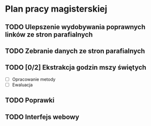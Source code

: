 * Plan pracy magisterskiej
** TODO Ulepszenie wydobywania poprawnych linków ze stron parafialnych
  DEADLINE: <2017-11-19 nie>
** TODO Zebranie danych ze stron parafialnych
   DEADLINE: <2017-12-03 nie>
** TODO [0/2] Ekstrakcja godzin mszy świętych
   DEADLINE: <2018-01-14 nie>
 - [ ] Opracowanie metody
 - [ ] Ewaluacja
** TODO Poprawki
   DEADLINE: <2018-01-21 nie>
** TODO Interfejs webowy
